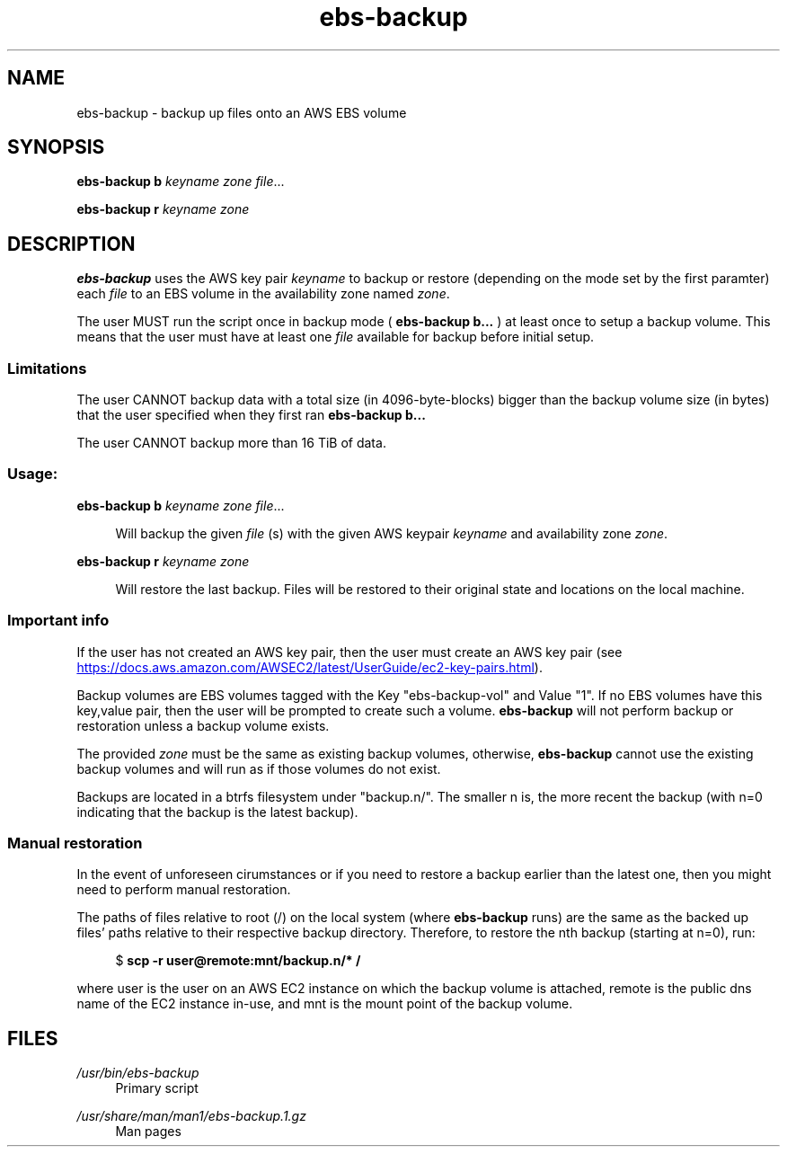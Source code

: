 .TH ebs-backup 1 2022-04-25 2.0.0-alpha.1

.SH NAME
ebs-backup \- backup up files onto an AWS EBS volume

.SH SYNOPSIS

.B ebs-backup b
.I keyname
.I zone
.IR file ...

.B ebs-backup r
.I keyname
.I zone

.SH DESCRIPTION
.B ebs-backup
uses the AWS key pair
.I keyname
to backup or restore (depending on the mode set by the first paramter) each
.I file
to an EBS volume in the availability zone named
.IR zone .

The user MUST run the script once in backup mode (
.B ebs-backup b...
) at least once to setup a backup volume. This means that the user must have at
least one
.I file
available for backup before initial setup.

.SS Limitations
The user CANNOT backup data with a total size (in 4096-byte-blocks) bigger than
the backup volume size (in bytes) that the user specified when they first ran
.B ebs-backup b...

The user CANNOT backup more than 16 TiB of data.

.SS Usage:
.B ebs-backup b
.I keyname
.I zone
.IR file ...

.RS 4
Will backup the given
.I file
(s) with the given AWS keypair 
.I keyname
and availability zone
.IR zone .
.RE

.B ebs-backup r
.I keyname
.I zone

.RS 4
Will restore the last backup. Files will be restored to their original state
and locations on the local machine.

.SS Important info

If the user has not created an AWS key pair, then the user must
create an AWS key pair (see
.UR https://\:docs.aws.amazon.com/\:AWSEC2/\:latest/\:UserGuide/\:ec2-key-pairs.html
.UE ).

Backup volumes are EBS volumes tagged with the Key "ebs-backup-vol" and Value
"1". If no EBS volumes have this key,value pair, then the user will be prompted
to create such a volume.
.B ebs-backup
will not perform backup or restoration unless a backup volume exists.

The provided
.I zone
must be the same as existing backup volumes, otherwise,
.B ebs-backup
cannot use the existing backup volumes and will run as if those volumes do not
exist.

Backups are located in a btrfs filesystem under "backup.n/". The smaller n is,
the more recent the backup (with n=0 indicating that the backup is the latest
backup).

.SS Manual restoration

In the event of unforeseen cirumstances or if you need to restore a backup
earlier than the latest one, then you might need to perform manual restoration.

The paths of files relative to root (/) on the local system (where
.B ebs-backup
runs) are the same as the backed up files' paths relative to their respective
backup directory. Therefore, to restore the nth backup (starting at n=0), run:

.RS 4
$
.B scp -r user@remote:mnt/backup.n/* /
.RE 

where user is the user on an AWS EC2 instance on which the backup volume is
attached, remote is the public dns name of the EC2 instance in-use, and mnt is
the mount point of the backup volume.

.SH FILES
.I /usr/bin/ebs-backup
.RS 4
Primary script
.RE

.I /usr/share/man/man1/ebs-backup.1.gz
.RS 4
Man pages
.RE
